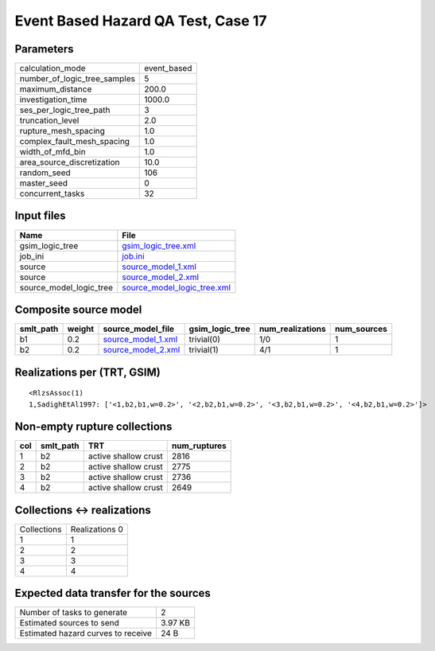 Event Based Hazard QA Test, Case 17
===================================

Parameters
----------
============================ ===========
calculation_mode             event_based
number_of_logic_tree_samples 5          
maximum_distance             200.0      
investigation_time           1000.0     
ses_per_logic_tree_path      3          
truncation_level             2.0        
rupture_mesh_spacing         1.0        
complex_fault_mesh_spacing   1.0        
width_of_mfd_bin             1.0        
area_source_discretization   10.0       
random_seed                  106        
master_seed                  0          
concurrent_tasks             32         
============================ ===========

Input files
-----------
======================= ============================================================
Name                    File                                                        
======================= ============================================================
gsim_logic_tree         `gsim_logic_tree.xml <gsim_logic_tree.xml>`_                
job_ini                 `job.ini <job.ini>`_                                        
source                  `source_model_1.xml <source_model_1.xml>`_                  
source                  `source_model_2.xml <source_model_2.xml>`_                  
source_model_logic_tree `source_model_logic_tree.xml <source_model_logic_tree.xml>`_
======================= ============================================================

Composite source model
----------------------
========= ====== ========================================== =============== ================ ===========
smlt_path weight source_model_file                          gsim_logic_tree num_realizations num_sources
========= ====== ========================================== =============== ================ ===========
b1        0.2    `source_model_1.xml <source_model_1.xml>`_ trivial(0)      1/0              1          
b2        0.2    `source_model_2.xml <source_model_2.xml>`_ trivial(1)      4/1              1          
========= ====== ========================================== =============== ================ ===========

Realizations per (TRT, GSIM)
----------------------------

::

  <RlzsAssoc(1)
  1,SadighEtAl1997: ['<1,b2,b1,w=0.2>', '<2,b2,b1,w=0.2>', '<3,b2,b1,w=0.2>', '<4,b2,b1,w=0.2>']>

Non-empty rupture collections
-----------------------------
=== ========= ==================== ============
col smlt_path TRT                  num_ruptures
=== ========= ==================== ============
1   b2        active shallow crust 2816        
2   b2        active shallow crust 2775        
3   b2        active shallow crust 2736        
4   b2        active shallow crust 2649        
=== ========= ==================== ============

Collections <-> realizations
----------------------------
=========== ============
Collections Realizations
            0           
1           1           
2           2           
3           3           
4           4           
=========== ============

Expected data transfer for the sources
--------------------------------------
================================== =======
Number of tasks to generate        2      
Estimated sources to send          3.97 KB
Estimated hazard curves to receive 24 B   
================================== =======